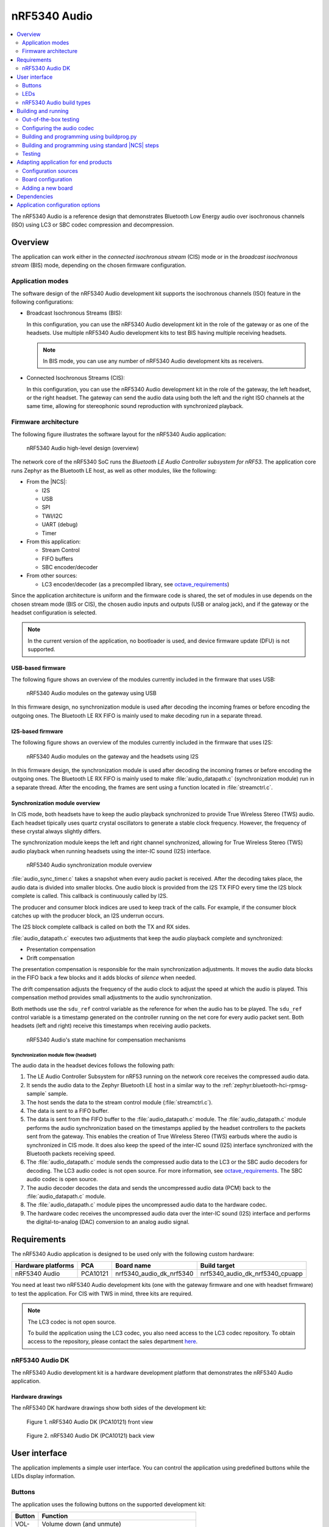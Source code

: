 .. _octave:

nRF5340 Audio
#############

.. contents::
   :local:
   :depth: 2

The nRF5340 Audio is a reference design that demonstrates Bluetooth Low Energy audio over isochronous channels (ISO) using LC3 or SBC codec compression and decompression.

.. _octave_overview:

Overview
********

The application can work either in the *connected isochronous stream* (CIS) mode or in the *broadcast isochronous stream* (BIS) mode, depending on the chosen firmware configuration.

.. _octave_overview_modes:

Application modes
=================

.. TODO: EXPAND THIS SECTION

The software design of the nRF5340 Audio development kit supports the isochronous channels (ISO) feature in the following configurations:

* Broadcast Isochronous Streams (BIS):

  In this configuration, you can use the nRF5340 Audio development kit in the role of the gateway or as one of the headsets.
  Use multiple nRF5340 Audio development kits to test BIS having multiple receiving headsets.

  .. note::
     In BIS mode, you can use any number of nRF5340 Audio development kits as receivers.

* Connected Isochronous Streams (CIS):

  In this configuration, you can use the nRF5340 Audio development kit in the role of the gateway, the left headset, or the right headset.
  The gateway can send the audio data using both the left and the right ISO channels at the same time, allowing for stereophonic sound reproduction with synchronized playback.

.. _octave_overview_architecture:

Firmware architecture
=====================

.. TODO: UPDATE THIS SECTION

The following figure illustrates the software layout for the nRF5340 Audio application:

.. figure:: /images/octave_application_structure_generic.svg
   :alt: nRF5340 Audio high-level design (overview)

   nRF5340 Audio high-level design (overview)

The network core of the nRF5340 SoC runs the *Bluetooth LE Audio Controller subsystem for nRF53*.
The application core runs Zephyr as the Bluetooth LE host, as well as other modules, like the following:

* From the |NCS|:

  * I2S
  * USB
  * SPI
  * TWI/I2C
  * UART (debug)
  * Timer

* From this application:

  * Stream Control
  * FIFO buffers
  * SBC encoder/decoder

* From other sources:

  * LC3 encoder/decoder (as a precompiled library, see `octave_requirements`_)

Since the application architecture is uniform and the firmware code is shared, the set of modules in use depends on the chosen stream mode (BIS or CIS), the chosen audio inputs and outputs (USB or analog jack), and if the gateway or the headset configuration is selected.

.. note::
   In the current version of the application, no bootloader is used, and device firmware update (DFU) is not supported.

USB-based firmware
------------------

The following figure shows an overview of the modules currently included in the firmware that uses USB:

.. figure:: /images/octave_application_structure_gateway.svg
   :alt: nRF5340 Audio modules on the gateway using USB

   nRF5340 Audio modules on the gateway using USB

In this firmware design, no synchronization module is used after decoding the incoming frames or before encoding the outgoing ones.
The Bluetooth LE RX FIFO is mainly used to make decoding run in a separate thread.

I2S-based firmware
------------------

The following figure shows an overview of the modules currently included in the firmware that uses I2S:

.. figure:: /images/octave_application_structure.svg
   :alt: nRF5340 Audio modules on the gateway and the headsets using I2S

   nRF5340 Audio modules on the gateway and the headsets using I2S

In this firmware design, the synchronization module is used after decoding the incoming frames or before encoding the outgoing ones.
The Bluetooth LE RX FIFO is mainly used to make :file:`audio_datapath.c` (synchronization module) run in a separate thread.
After the encoding, the frames are sent using a function located in :file:`streamctrl.c`.

Synchronization module overview
-------------------------------

In CIS mode, both headsets have to keep the audio playback synchronized to provide True Wireless Stereo (TWS) audio.
Each headset tipically uses quartz crystal oscillators to generate a stable clock frequency.
However, the frequency of these crystal always slightly differs.

The synchronization module keeps the left and right channel synchronized, allowing for True Wireless Stereo (TWS) audio playback when running headsets using the inter-IC sound (I2S) interface.

.. figure:: /images/octave_application_structure_sync_module.svg
   :alt: nRF5340 Audio synchronization module overview

   nRF5340 Audio synchronization module overview

:file:`audio_sync_timer.c` takes a snapshot when every audio packet is received.
After the decoding takes place, the audio data is divided into smaller blocks.
One audio block is provided from the I2S TX FIFO every time the I2S block complete is called.
This callback is continuously called by I2S.

The producer and consumer block indices are used to keep track of the calls.
For example, if the consumer block catches up with the producer block, an I2S underrun occurs.

The I2S block complete callback is called on both the TX and RX sides.

:file:`audio_datapath.c` executes two adjustments that keep the audio playback complete and synchronized:

* Presentation compensation
* Drift compensation

The presentation compensation is responsible for the main synchronization adjustments.
It moves the audio data blocks in the FIFO back a few blocks and it adds blocks of *silence* when needed.

The drift compensation adjusts the frequency of the audio clock to adjust the speed at which the audio is played.
This compensation method provides small adjustments to the audio synchronization.

Both methods use the ``sdu_ref`` control variable as the reference for when the audio has to be played.
The ``sdu_ref`` control variable is a timestamp generated on the controller running on the net core for every audio packet sent.
Both headsets (left and right) receive this timestamps when receiving audio packets.

.. figure:: /images/octave_application_sync_module_states.svg
   :alt: nRF5340 Audio's state machine for compensation mechanisms

   nRF5340 Audio's state machine for compensation mechanisms

Synchronization module flow (headset)
+++++++++++++++++++++++++++++++++++++

The audio data in the headset devices follows the following path:

1. The LE Audio Controller Subsystem for nRF53 running on the network core receives the compressed audio data.
#. It sends the audio data to the Zephyr Bluetooth LE host in a similar way to the :ref:`zephyr:bluetooth-hci-rpmsg-sample` sample.
#. The host sends the data to the stream control module (:file:`streamctrl.c`).
#. The data is sent to a FIFO buffer.
#. The data is sent from the FIFO buffer to the :file:`audio_datapath.c` module.
   The :file:`audio_datapath.c` module performs the audio synchronization based on the timestamps applied by the headset controllers to the packets sent from the gateway.
   This enables the creation of True Wireless Stereo (TWS) earbuds where the audio is synchronized in CIS mode.
   It does also keep the speed of the inter-IC sound (I2S) interface synchronized with the Bluetooth packets receiving speed.
#. The :file:`audio_datapath.c` module sends the compressed audio data to the LC3 or the SBC audio decoders for decoding.
   The LC3 audio codec is not open source.
   For more information, see `octave_requirements`_.
   The SBC audio codec is open source.
#. The audio decoder decodes the data and sends the uncompressed audio data (PCM) back to the :file:`audio_datapath.c` module.
#. The :file:`audio_datapath.c` module pipes the uncompressed audio data to the hardware codec.
#. The hardware codec receives the uncompressed audio data over the inter-IC sound (I2S) interface and performs the digital-to-analog (DAC) conversion to an analog audio signal.



.. _octave_requirements:

Requirements
************

The nRF5340 Audio application is designed to be used only with the following custom hardware:

+---------------------+----------+--------------------------+---------------------------------+
| Hardware platforms  | PCA      | Board name               | Build target                    |
+=====================+==========+==========================+=================================+
| nRF5340 Audio       | PCA10121 | nrf5340_audio_dk_nrf5340 | nrf5340_audio_dk_nrf5340_cpuapp |
+---------------------+----------+--------------------------+---------------------------------+

You need at least two nRF5340 Audio development kits (one with the gateway firmware and one with headset firmware) to test the application.
For CIS with TWS in mind, three kits are required.

.. note::
   The LC3 codec is not open source.

   To build the application using the LC3 codec, you also need access to the LC3 codec repository.
   To obtain access to the repository, please contact the sales department `here <Contact Us>`_.

.. _octave_dk:

nRF5340 Audio DK
================

The nRF5340 Audio development kit is a hardware development platform that demonstrates the nRF5340 Audio application.

.. _octave_dk_drawings:

Hardware drawings
-----------------

The nRF5340 DK hardware drawings show both sides of the development kit:

.. figure:: /images/nRF5340_audio_dk_front.svg
   :alt: Figure 1. nRF5340 Audio DK (PCA10121) front view

   Figure 1. nRF5340 Audio DK (PCA10121) front view

.. figure:: /images/nRF5340_audio_dk_back.svg
   :alt: Figure 2. nRF5340 Audio DK (PCA10121) back view

   Figure 2. nRF5340 Audio DK (PCA10121) back view

User interface
**************

The application implements a simple user interface.
You can control the application using predefined buttons while the LEDs display information.

Buttons
=======

The application uses the following buttons on the supported development kit:

+---------------+------------------------------------------------------+
| Button        | Function                                             |
+===============+======================================================+
| VOL-          | Volume down (and unmute)                             |
+---------------+------------------------------------------------------+
| VOL+          | Volume up (and unmute)                               |
+---------------+------------------------------------------------------+
| BTN3          | Play/pause                                           |
+---------------+------------------------------------------------------+
| BTN4          | Toggle between test tones and audio (gateway only)   |
+---------------+------------------------------------------------------+
| BTN5          | Mute volume                                          |
+---------------+------------------------------------------------------+

LEDs
====

To indicate the tasks performed, the application uses the LED behavior shown in the following table:

+-----------------------+-----------------------------------------------------------------------------------------------+
|LED                    |Indication                                                                                     |
+=======================+===============================================================================================+
|LED1                   |*Off:* No Bluetooth connection                                                                 |
|                       +-----------------------------------------------------------------------------------------------+
|                       |*Solid blue:* Headset: Kits have connected or found a broadcast Streaming                      |
|                       +-----------------------------------------------------------------------------------------------+
|                       |*Blinking blue:*                                                                               |
|                       |                                                                                               |
|                       |* Headset: Streaming audio                                                                     |
|                       |* Gateway BIS: Broadcasting audio                                                              |
|                       |* Gateway CIS: Streaming audio                                                                 |
+-----------------------+-----------------------------------------------------------------------------------------------+
|LED2                   |*Off:* Sync not achieved                                                                       |
|                       +-----------------------------------------------------------------------------------------------+
|                       |*Solid green:* Sync achieved                                                                   |
+-----------------------+-----------------------------------------------------------------------------------------------+
|LED3                   |*Blinking green:* The nRF5340 APP core is running.                                             |
+-----------------------+-----------------------------------------------------------------------------------------------+
|CODEC                  |*Off:* No config loaded to on-board HW codec.                                                  |
|                       +-----------------------------------------------------------------------------------------------+
|                       |*Solid green:* Configuration loaded                                                            |
+-----------------------+-----------------------------------------------------------------------------------------------+
|RGB1 (center opening)  |*Green:* Gateway                                                                               |
|                       +-----------------------------------------------------------------------------------------------+
|                       |*Blue:* Left Headset                                                                           |
|                       +-----------------------------------------------------------------------------------------------+
|                       |*Magenta:* Right Headset                                                                       |
|                       +-----------------------------------------------------------------------------------------------+
|                       |*Red:*                                                                                         |
|                       |APP core fault has occurred.                                                                   |
|                       |In debug mode, see UART output for details.                                                    |
+-----------------------+-----------------------------------------------------------------------------------------------+
|RGB2                   |Controlled by the Bluetooth LE controller on the net core.                                     |
|                       +-----------------------------------------------------------------------------------------------+
|                       |*Green:* Shows CPU activity                                                                    |
|                       +-----------------------------------------------------------------------------------------------+
|                       |*Red:* Error                                                                                   |
|                       +-----------------------------------------------------------------------------------------------+
|                       |*White (all colors on):* The RGB LED is not initialized by the BLE controller.                 |
+-----------------------+-----------------------------------------------------------------------------------------------+
|ERR                    |Indicates PMIC/charging error.                                                                 |
+-----------------------+-----------------------------------------------------------------------------------------------+
|CHG                    |*Solid yellow:* Charging                                                                       |
|                       +-----------------------------------------------------------------------------------------------+
|                       |*Off:*  Charge completed/no battery connected                                                  |
+-----------------------+-----------------------------------------------------------------------------------------------+
|OB/EXT                 |*Off:* No 3.3 V power                                                                          |
|                       +-----------------------------------------------------------------------------------------------+
|                       |*Green:* On-board codec selected                                                               |
|                       +-----------------------------------------------------------------------------------------------+
|                       |*Yellow:* External codec selected                                                              |
+-----------------------+-----------------------------------------------------------------------------------------------+
|FTDI SPI               |*Off:* Normal                                                                                  |
|                       +-----------------------------------------------------------------------------------------------+
|                       |*Yellow:* The FTDI has control over the SPI lines of the on-board hardware codec               |
+-----------------------+-----------------------------------------------------------------------------------------------+
|IFMCU (bottom side)    |*Off:* No PC connection                                                                        |
|                       +-----------------------------------------------------------------------------------------------+
|                       |*Solid green:* Connected to PC                                                                 |
|                       +-----------------------------------------------------------------------------------------------+
|                       |*Rapid green flash:* Failed USB enumeration                                                    |
+-----------------------+-----------------------------------------------------------------------------------------------+
|HUB (bottom side)      |*Off:* No PC connection                                                                        |
|                       +-----------------------------------------------------------------------------------------------+
|                       |*Green:* Standard USB hub operation                                                            |
+-----------------------+-----------------------------------------------------------------------------------------------+

.. _octave_requirements_build_types:

nRF5340 Audio build types
=========================

The nRF5340 Audio uses combinations of multiple :file:`.conf` files for different build types.

The :file:`prj.conf` file is the main configuration file, and it is always included.
The configuration files for specifying the build types are named using the format :file:`prj_<buildtype>.conf`.
For example, the ``release`` build type file name is :file:`prj_release.conf`.

The following build types are available for the nRF5340 Audio development kit:

* ``release`` - Release version of the application with no debugging features.
* ``debug`` - Debug version of the application.
  It has the same options settings from the ``release`` build type, also enabling debug options.
* ``headset``
* ``gateway``

You can combine them as follows:

+---------+-------+---------+
|         | Debug | Release |
+---------+-------+---------+
| Headset |       |         |
+---------+-------+---------+
| Gateway |       |         |
+---------+-------+---------+

See :ref:`octave_building` for detailed information about selecting the desired combination of build types for your build.

.. _octave_building:

Building and running
********************

This sample can be found under :file:`applications/nrf5340_audio` in the nRF Connect SDK folder structure.

You can build and program the application in two ways:

* Using the :file:`buildprog.py` script.
* Using the standard |NCS| build steps.

Out-of-the-box testing
======================

Each development kit comes preprogrammed with basic firmware that indicates if the kit is functional.
Before building the application, you can verify if it is functional following these steps:

1. Plug the devices into the USB port using USB-C.
#. Turn on the development kit using the On/Off switch.
#. Observe **RGB1** (center opening) turn solid yellow and **LED3** start blinking green.

.. _octave_building_conf_audio:

Configuring the audio codec
===========================

The nRF5340 audio application can use either the LC3 or the SBC codec.
The codec selected by default is LC3.
See `octave_requirements` for more information about the LC3 codec.


Configuring LC3
---------------

To use LC3, you must run the following commands from the command line:

1. Add the LC3 codec repository to the west manifest file of your project.
   You can do that as follows::

      west config manifest.group-filter +nrf5340_audio

#. Update west to let it fetch the LC3 private repository::

      west update

If west can fetch the repository correctly, you can now build the application.

For more information about west, see :ref:`here <zephyr:west>`.
For more information about accessing the LC3 codec repository, see `octave_requirements`_

Switching to SBC
----------------

The SBC codec is open source.
You can configure the application to use the SBC codec in two ways:

* Change the value of the `SBC_CODEC_DEFAULT` Kconfig option to edit the default setting.
  You can set its value either to `SW_CODEC_LC3` or `SW_CODEC_SBC`

* Change the values of the following two Kconfig options:

  * Set `CONFIG_SW_CODEC_LC3` to `n`.
  * Set `CONFIG_SW_CODEC_SBC` to `y`.

The method used for building the application restricts the methods you can use to set these options.
See `octave_building_script`_ and `octave_building_standard`_ for more information.

.. _octave_building_script:

Building and programming using buildprog.py
===========================================

The suggested method for building the application and programming it to the development kit is running the :file:`buildprog.py` python script in the :file:`applications/nrf5340_audio/tools/buildprog` folder.

Before using the script, you must update ``nrf5340_audio_dk_snr`` in the :file:`nrf5340_audio_dk_devices.json` file.
The ``nrf5340_audio_dk_snr`` is the SEGGER serial number on the nRF5340 Audio development kit.
Run ``nrfjprog -i`` in a command prompt to print the SEGGER serial numbers of all connected boards

You can assign a specific nRF5340 Audio development kit to be a headset or gateway
You can then use :file:`buildprog.py` to program the development kit according to the serial number set in `nrf5340_audio_dk_devices.json`.

You can also use the same JSON file to set the channel you wish each headset to be.
When no channel is set, the headset is programmed as a left channel one.

Run ``python buildprog.py -h`` for additional usage information.

To configure any other kconfig option when using the script, see :ref:`configure_application` for more information.

.. _octave_building_standard:

Building and programming using standard |NCS| steps
===================================================

You can also build the nRF5340 Audio application using the standard |NCS| :ref:`build steps<gs_programming>`.

When building the application using the standard |NCS| build steps, you must select the build type using the following two build flags in each build:

* ``CMAKE_BUILD_TYPE`` - it can be either ``DEBUG`` or ``RELEASE``.
* Either ``DEV_HEADSET`` or ``DEV_GATEWAY`` set as ``ON``.

The necessary .conf files are automatically included based on the values set for these flags.

For more information on build types, see :ref:`octave_requirements_build_types`.
For more information about how to configure applications in |NCS|, see :ref:`configure_application`.

.. TODO: UPDATE THIS SECTION with restructure_build_example

As an example, you can follow these steps to build and program the application from the command line:

1. Plug the devices into the USB port using USB-C.
#. Turn on the development kits using the On/Off switch.
#. Open a command prompt.
#. Run the following command to print the SEGGER serial numbers of the development kits::

     nrfjprog -i

#. Program the network core on the development kits by running the following command::

     nrfjprog --program <NET hex> --chiperase --coprocessor CP_NETWORK -r

   ``<NET hex>`` is the ``.hex`` binary file of the LE Audio Controller Subsystem for nRF53.
   It is located in the :file:`applications/nrf5340_audio/bin` folder.

#. Program the application core on the development kits with the respective hexadecimal files by running the following command::

     nrfjprog --program <APP hex> --coprocessor CP_APPLICATION --sectorerase -r

   .. note::
      Pay attention to which device is programmed with the gateway hexadecimal file and which with the headset one.

#. If any device is not programmed due to readback protection, run the following commands to recover the devices::

     nrfjprog --recover --coprocessor CP_NETWORK
     nrfjprog --recover

#. Follow steps 5 and 6 to program both cores again.
#. When using the CIS configuration, if you want to use two headset devices, you must also populate the UICR with the desired channel for each headset.
   Use the following command, depending on which headset you want to populate:

   * Left: ``nrfjprog --memwr 0x00FF80F4 --val 10``
   * Right: ``nrfjprog --memwr 0x00FF80F4 --val 20``

   Select the correct board when prompted with the popup, or add ``--snr`` (SEGGER serial number of the correct board) at the end of the ``nrfjprog`` command.

.. _octave_testing_steps:

Testing
=======

After building and programming the application, you can test it by performing the following steps:

1. Plug the devices into the USB port using USB-C.
#. Turn on the development kits using the On/Off switch.
#. Wait for the **LED1** on the gateway to start blinking blue.
   This indicates that the gateway device is ready to send data.
#. Search the list of audio devices listed in the sound settings of your operating system for *nRF5340 USB Audio* and select it as the output device.
#. Connect headphones to the **HEADPHONE** jack on the headset devices.
#. When **LED1** turns solid blue on the headsets, press the **BTN3** play/pause button on the headset.
   **LED1** blinks blue and the audio stream starts.
#. When you finish testing, power off the nRF5340 Audio development kits by switching the power switch from On to Off.

.. _octave_porting_guide:

Adapting application for end products
*************************************

This section describes how to adapt the nRF5340 Audio application to end products.
It describes the configuration sources used in the default configuration and lists the steps required for getting the firmware ready for end-product design.

Configuration sources
=====================

The nRF5340 Audio application uses the following files as configuration sources:

* Devicetree Specification (DTS) files - These reflect the hardware configuration.
  See :ref:`zephyr:dt-guide` for more information about the DTS data structure.
* Kconfig files - These reflect the software configuration.
  See :ref:`kconfig_tips_and_tricks` for information about how to configure them.

You must modify these configuration sources when `Adding a new board`_, as described below.

For information about differences between DTS and Kconfig, see :ref:`zephyr:dt_vs_kconfig`.
For detailed instructions for adding Zephyr support to a custom board, see Zephyr's :ref:`zephyr:board_porting_guide`.

.. _octave_board_configuration:

Board configuration
===================

To add support for a board in the application, provide a set of configuration files in the :file:`nrf/boards/arm/` folder.
You can use the :file:`nrf/boards/arm/nrf5340_audio_dk_nrf5340` folder as an example.

The application configuration files define both a set of options with which the nRF5340 Audio application is created for your board and the selected :ref:`octave_requirements_build_types`.
Include the following files in this directory:

Mandatory configuration files
    * The :file:`prj.conf` application configuration file
    * Either :file:`debug.conf` or :file:`release.conf`
    * Either :file:`gateway.conf` or :file:`headset.conf`
    * Configuration files for the selected modules

Optional configuration files
    * Memory layout configuration
    * DTS overlay file

See `Adding a new board`_ for information about how to add these files.

.. _octave_porting_guide_adding_board:

Adding a new board
==================

When adding a new board for the first time, focus on a single configuration.
Moreover, use the ``debug`` build type and do not add any additional build type parameters.

.. note::
    * The following procedure uses the CIS mode as an example.
    * The first three steps of the configuration procedure are identical to the steps described in Zephyr's :ref:`zephyr:board_porting_guide`.

To use the nRF5340 Audio application with your custom board:

1. Define the board files for your custom board by copying the nRF5340 Audio reference design files located in the :file:`nrf/boards/arm/` folder.
#. Edit the DTS files to make sure they match the hardware configuration.
   Pay attention to the following elements:

   * Pins that are used.
   * Changing interrupt priority.

#. Edit the reference design's Kconfig files to make sure they match the required system configuration.
   For example, disable the drivers that will not be used by your device.
#. Optionally, depending on the reference design, edit the DTS overlay file.
   This step is not required if you have created new board files and their DTS files fully describe your hardware.
   In this case, you don't need to have a DTS overlay file.
#. Build the application by selecting the name of the desired board (for example, ``new_audio_board_name``) in your build system.
   For example, when building from the command line, add ``-b new_audio_board_name`` to your build command.

.. _octave_bootloader:

Dependencies
************

This application uses the following `nrfx`_ libraries:

* :file:`nrfx_clock.h`
* :file:`nrfx_gpiote.h`
* :file:`nrfx_timer.h`
* :file:`nrfx_dppi.h`
* :file:`nrfx_i2s.h`
* :file:`nrfx_ipc.h`
* :file:`nrfx_nvmc.h`

The application also depends on the following Zephyr libraries:

* :ref:`zephyr:logging_api`
* :ref:`zephyr:kernel_api`
* :ref:`zephyr:api_peripherals`:

   * :ref:`zephyr:usb_api`

* :ref:`zephyr:bluetooth_api`:

  * :file:`include/bluetooth/bluetooth.h`
  * :file:`include/bluetooth/gatt.h`
  * :file:`include/bluetooth/hci.h`
  * :file:`include/bluetooth/uuid.h`

Application configuration options
*********************************

.. options-from-kconfig::
